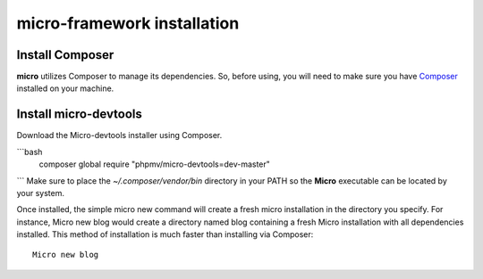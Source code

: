 micro-framework installation
============================

Install Composer
----------------
**micro** utilizes Composer to manage its dependencies. So, before using, you will need to make sure you have `Composer <http://getcomposer.org/>`_ installed on your machine.

Install micro-devtools
----------------------
Download the Micro-devtools installer using Composer.

```bash
    composer global require "phpmv/micro-devtools=dev-master"
```
Make sure to place the `~/.composer/vendor/bin` directory in your PATH so the **Micro** executable can be located by your system.


Once installed, the simple micro new command will create a fresh micro installation in the directory you specify.
For instance, Micro new blog would create a directory named blog containing a fresh Micro installation with all dependencies installed. This method of installation is much faster than installing via Composer: ::
    Micro new blog

